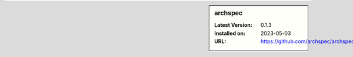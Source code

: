 .. sidebar:: archspec

   :Latest Version: 0.1.3
   :Installed on: 2023-05-03
   :URL: https://github.com/archspec/archspec
